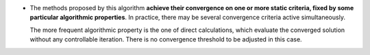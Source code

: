 .. index:: single: Convergence on static criteria

- The methods proposed by this algorithm **achieve their convergence on one or
  more static criteria, fixed by some particular algorithmic properties**. In
  practice, there may be several convergence criteria active simultaneously.

  The more frequent algorithmic property is the one of direct calculations,
  which evaluate the converged solution without any controllable iteration.
  There is no convergence threshold to be adjusted in this case.

